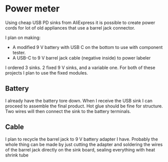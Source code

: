* Power meter

Using cheap USB PD sinks from AliExpress it is possible to create power
cords for lot of old appliances that use a barrel jack connector.

I plan on making:

- A modified 9 V battery with USB C on the bottom to use with component
  tester.
- A USB-C to 9 V barrel jack cable (negative inside) to power labeler

I ordered 3 sinks. 2 fixed 9 V sinks, and a variable one. For both of
these projects I plan to use the fixed modules.

** Battery

I already have the battery tore down. When I receive the USB sink I can
proceed to assemble the final product. Hot glue should be fine for
structure. Two wires will then connect the sink to the battery terminals.

** Cable

I plan to recycle the barrel jack to 9 V battery adapter I have. Probably
the whole thing can be made by just cutting the adapter and soldering the
wires of the barrel jack directly on the sink board, sealing everything
with heat shrink tube

